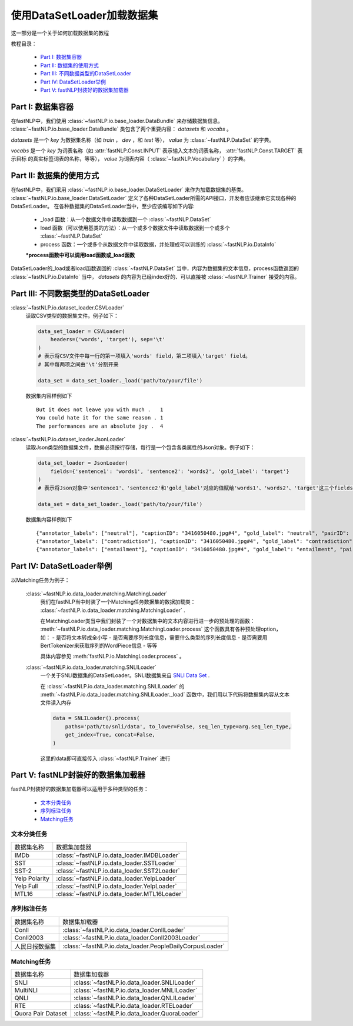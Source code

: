 =================================
使用DataSetLoader加载数据集
=================================

这一部分是一个关于如何加载数据集的教程

教程目录：

    - `Part I: 数据集容器`_
    - `Part II: 数据集的使用方式`_
    - `Part III: 不同数据类型的DataSetLoader`_
    - `Part IV: DataSetLoader举例`_
    - `Part V: fastNLP封装好的数据集加载器`_


----------------------------
Part I: 数据集容器
----------------------------

在fastNLP中，我们使用 :class:`~fastNLP.io.base_loader.DataBundle` 来存储数据集信息。
:class:`~fastNLP.io.base_loader.DataBundle` 类包含了两个重要内容： `datasets` 和 `vocabs` 。

`datasets` 是一个 `key` 为数据集名称（如 `train` ， `dev` ，和 `test` 等）， `value` 为 :class:`~fastNLP.DataSet` 的字典。

`vocabs` 是一个 `key` 为词表名称（如 :attr:`fastNLP.Const.INPUT` 表示输入文本的词表名称， :attr:`fastNLP.Const.TARGET` 表示目标
的真实标签词表的名称，等等）， `value` 为词表内容（ :class:`~fastNLP.Vocabulary` ）的字典。

----------------------------
Part II: 数据集的使用方式
----------------------------

在fastNLP中，我们采用 :class:`~fastNLP.io.base_loader.DataSetLoader` 来作为加载数据集的基类。
:class:`~fastNLP.io.base_loader.DataSetLoader` 定义了各种DataSetLoader所需的API接口，开发者应该继承它实现各种的DataSetLoader。
在各种数据集的DataSetLoader当中，至少应该编写如下内容:

    - _load 函数：从一个数据文件中读取数据到一个 :class:`~fastNLP.DataSet`
    - load 函数（可以使用基类的方法）：从一个或多个数据文件中读取数据到一个或多个 :class:`~fastNLP.DataSet`
    - process 函数：一个或多个从数据文件中读取数据，并处理成可以训练的 :class:`~fastNLP.io.DataInfo`

    **\*process函数中可以调用load函数或_load函数**

DataSetLoader的_load或者load函数返回的 :class:`~fastNLP.DataSet` 当中，内容为数据集的文本信息，process函数返回的
:class:`~fastNLP.io.DataInfo` 当中， `datasets` 的内容为已经index好的、可以直接被 :class:`~fastNLP.Trainer`
接受的内容。

--------------------------------------------------------
Part III: 不同数据类型的DataSetLoader
--------------------------------------------------------

:class:`~fastNLP.io.dataset_loader.CSVLoader`
    读取CSV类型的数据集文件。例子如下：

    .. code-block:: python

        data_set_loader = CSVLoader(
            headers=('words', 'target'), sep='\t'
        )
        # 表示将CSV文件中每一行的第一项填入'words' field，第二项填入'target' field。
        # 其中每两项之间由'\t'分割开来

        data_set = data_set_loader._load('path/to/your/file')

    数据集内容样例如下 ::

        But it does not leave you with much .	1
        You could hate it for the same reason .	1
        The performances are an absolute joy .	4


:class:`~fastNLP.io.dataset_loader.JsonLoader`
    读取Json类型的数据集文件，数据必须按行存储，每行是一个包含各类属性的Json对象。例子如下：

    .. code-block:: python

        data_set_loader = JsonLoader(
            fields={'sentence1': 'words1', 'sentence2': 'words2', 'gold_label': 'target'}
        )
        # 表示将Json对象中'sentence1'、'sentence2'和'gold_label'对应的值赋给'words1'、'words2'、'target'这三个fields

        data_set = data_set_loader._load('path/to/your/file')

    数据集内容样例如下 ::

        {"annotator_labels": ["neutral"], "captionID": "3416050480.jpg#4", "gold_label": "neutral", "pairID": "3416050480.jpg#4r1n", "sentence1": "A person on a horse jumps over a broken down airplane.", "sentence1_binary_parse": "( ( ( A person ) ( on ( a horse ) ) ) ( ( jumps ( over ( a ( broken ( down airplane ) ) ) ) ) . ) )", "sentence1_parse": "(ROOT (S (NP (NP (DT A) (NN person)) (PP (IN on) (NP (DT a) (NN horse)))) (VP (VBZ jumps) (PP (IN over) (NP (DT a) (JJ broken) (JJ down) (NN airplane)))) (. .)))", "sentence2": "A person is training his horse for a competition.", "sentence2_binary_parse": "( ( A person ) ( ( is ( ( training ( his horse ) ) ( for ( a competition ) ) ) ) . ) )", "sentence2_parse": "(ROOT (S (NP (DT A) (NN person)) (VP (VBZ is) (VP (VBG training) (NP (PRP$ his) (NN horse)) (PP (IN for) (NP (DT a) (NN competition))))) (. .)))"}
        {"annotator_labels": ["contradiction"], "captionID": "3416050480.jpg#4", "gold_label": "contradiction", "pairID": "3416050480.jpg#4r1c", "sentence1": "A person on a horse jumps over a broken down airplane.", "sentence1_binary_parse": "( ( ( A person ) ( on ( a horse ) ) ) ( ( jumps ( over ( a ( broken ( down airplane ) ) ) ) ) . ) )", "sentence1_parse": "(ROOT (S (NP (NP (DT A) (NN person)) (PP (IN on) (NP (DT a) (NN horse)))) (VP (VBZ jumps) (PP (IN over) (NP (DT a) (JJ broken) (JJ down) (NN airplane)))) (. .)))", "sentence2": "A person is at a diner, ordering an omelette.", "sentence2_binary_parse": "( ( A person ) ( ( ( ( is ( at ( a diner ) ) ) , ) ( ordering ( an omelette ) ) ) . ) )", "sentence2_parse": "(ROOT (S (NP (DT A) (NN person)) (VP (VBZ is) (PP (IN at) (NP (DT a) (NN diner))) (, ,) (S (VP (VBG ordering) (NP (DT an) (NN omelette))))) (. .)))"}
        {"annotator_labels": ["entailment"], "captionID": "3416050480.jpg#4", "gold_label": "entailment", "pairID": "3416050480.jpg#4r1e", "sentence1": "A person on a horse jumps over a broken down airplane.", "sentence1_binary_parse": "( ( ( A person ) ( on ( a horse ) ) ) ( ( jumps ( over ( a ( broken ( down airplane ) ) ) ) ) . ) )", "sentence1_parse": "(ROOT (S (NP (NP (DT A) (NN person)) (PP (IN on) (NP (DT a) (NN horse)))) (VP (VBZ jumps) (PP (IN over) (NP (DT a) (JJ broken) (JJ down) (NN airplane)))) (. .)))", "sentence2": "A person is outdoors, on a horse.", "sentence2_binary_parse": "( ( A person ) ( ( ( ( is outdoors ) , ) ( on ( a horse ) ) ) . ) )", "sentence2_parse": "(ROOT (S (NP (DT A) (NN person)) (VP (VBZ is) (ADVP (RB outdoors)) (, ,) (PP (IN on) (NP (DT a) (NN horse)))) (. .)))"}

------------------------------------------
Part IV: DataSetLoader举例
------------------------------------------

以Matching任务为例子：

    :class:`~fastNLP.io.data_loader.matching.MatchingLoader`
        我们在fastNLP当中封装了一个Matching任务数据集的数据加载类： :class:`~fastNLP.io.data_loader.matching.MatchingLoader` .

        在MatchingLoader类当中我们封装了一个对数据集中的文本内容进行进一步的预处理的函数：
        :meth:`~fastNLP.io.data_loader.matching.MatchingLoader.process`
        这个函数具有各种预处理option，如：
        - 是否将文本转成全小写
        - 是否需要序列长度信息，需要什么类型的序列长度信息
        - 是否需要用BertTokenizer来获取序列的WordPiece信息
        - 等等

        具体内容参见 :meth:`fastNLP.io.MatchingLoader.process` 。

    :class:`~fastNLP.io.data_loader.matching.SNLILoader`
        一个关于SNLI数据集的DataSetLoader。SNLI数据集来自
        `SNLI Data Set <https://nlp.stanford.edu/projects/snli/snli_1.0.zip>`_ .

        在 :class:`~fastNLP.io.data_loader.matching.SNLILoader` 的 :meth:`~fastNLP.io.data_loader.matching.SNLILoader._load`
        函数中，我们用以下代码将数据集内容从文本文件读入内存

        .. code-block:: python

                data = SNLILoader().process(
                    paths='path/to/snli/data', to_lower=False, seq_len_type=arg.seq_len_type,
                    get_index=True, concat=False,
                )

        这里的data即可直接传入 :class:`~fastNLP.Trainer` 进行


------------------------------------------
Part V: fastNLP封装好的数据集加载器
------------------------------------------

fastNLP封装好的数据集加载器可以适用于多种类型的任务：

    - `文本分类任务`_
    - `序列标注任务`_
    - `Matching任务`_


文本分类任务
-------------------

==========================    ==================================================================
数据集名称                      数据集加载器
--------------------------    ------------------------------------------------------------------
IMDb                          :class:`~fastNLP.io.data_loader.IMDBLoader`
--------------------------    ------------------------------------------------------------------
SST                           :class:`~fastNLP.io.data_loader.SSTLoader`
--------------------------    ------------------------------------------------------------------
SST-2                         :class:`~fastNLP.io.data_loader.SST2Loader`
--------------------------    ------------------------------------------------------------------
Yelp Polarity                 :class:`~fastNLP.io.data_loader.YelpLoader`
--------------------------    ------------------------------------------------------------------
Yelp Full                     :class:`~fastNLP.io.data_loader.YelpLoader`
--------------------------    ------------------------------------------------------------------
MTL16                         :class:`~fastNLP.io.data_loader.MTL16Loader`
==========================    ==================================================================



序列标注任务
-------------------

==========================    ==================================================================
数据集名称                      数据集加载器
--------------------------    ------------------------------------------------------------------
Conll                         :class:`~fastNLP.io.data_loader.ConllLoader`
--------------------------    ------------------------------------------------------------------
Conll2003                     :class:`~fastNLP.io.data_loader.Conll2003Loader`
--------------------------    ------------------------------------------------------------------
人民日报数据集                   :class:`~fastNLP.io.data_loader.PeopleDailyCorpusLoader`
==========================    ==================================================================



Matching任务
-------------------

==========================    ==================================================================
数据集名称                      数据集加载器
--------------------------    ------------------------------------------------------------------
SNLI                          :class:`~fastNLP.io.data_loader.SNLILoader`
--------------------------    ------------------------------------------------------------------
MultiNLI                      :class:`~fastNLP.io.data_loader.MNLILoader`
--------------------------    ------------------------------------------------------------------
QNLI                          :class:`~fastNLP.io.data_loader.QNLILoader`
--------------------------    ------------------------------------------------------------------
RTE                           :class:`~fastNLP.io.data_loader.RTELoader`
--------------------------    ------------------------------------------------------------------
Quora Pair Dataset            :class:`~fastNLP.io.data_loader.QuoraLoader`
==========================    ==================================================================

